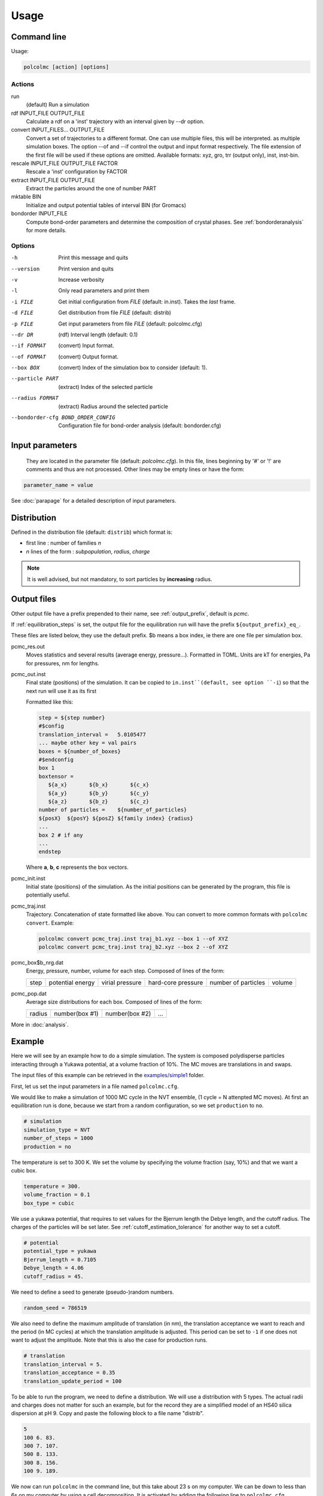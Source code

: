 =====
Usage
=====

Command line
============

Usage:

..  code::

    polcolmc [action] [options]

Actions
-------

run
    (default) Run a simulation

rdf   INPUT_FILE OUTPUT_FILE 
    Calculate a rdf on a 'inst' trajectory with an interval given by --dr option.

convert  INPUT_FILES... OUTPUT_FILE         
    Convert a set of trajectories to a different format.
    One can use multiple files, this will be interpreted.
    as multiple simulation boxes.
    The option --of and --if control the output and input format respectively.
    The file extension of the first file will be used if these options are omitted.
    Available formats: xyz, gro, trr (output only), inst, inst-bin.

rescale  INPUT_FILE OUTPUT_FILE FACTOR
    Rescale a 'inst' configuration by FACTOR

extract  INPUT_FILE OUTPUT_FILE
    Extract the particles around the one of number PART

mktable  BIN
    Initialize and output potential tables of interval BIN (for Gromacs)

bondorder INPUT_FILE
    Compute bond-order parameters and determine the composition of crystal phases.
    See :ref:`bondorderanalysis` for more details.
     
Options
-------
-h                Print this message and quits

--version         Print version and quits  

-v                Increase verbosity

-l                Only read parameters and print them

-i FILE           Get initial configuration from *FILE* (default: in.inst). Takes the *last* frame.

-d FILE           Get distribution from file *FILE* (default: distrib)

-p FILE           Get input parameters from file *FILE* (default: polcolmc.cfg)

--dr DR           (rdf) Interval length (default: 0.1)

--if FORMAT       (convert) Input format.

--of FORMAT       (convert) Output format.

--box BOX         (convert) Index of the simulation box to consider (default: 1). 

--particle PART   (extract) Index of the selected particle

--radius FORMAT   (extract) Radius around the selected particle

--bondorder-cfg BOND_ORDER_CONFIG   Configuration file for bond-order analysis (default: bondorder.cfg)

Input parameters
================

 They are located in the parameter file (default: `polcolmc.cfg`).
 In this file, lines beginning by '#' or '!' are comments and thus are not processed.
 Other lines may be empty lines or have the form:

.. code:: ini

    parameter_name = value

See :doc:`parapage` for a detailed description of input parameters.

Distribution
============

Defined in the distribution file (default: ``distrib``) which format is:

- first line : number of families *n*

- *n* lines of the form : *subpopulation*, *radius*, *charge*

.. note::

    It is well advised, but not mandatory, to sort particles by **increasing** radius.

Output files
============

Other output file have a prefix prepended to their name,
see :ref:`output_prefix`, default is *pcmc*.

If :ref:`equilibration_steps` is set, the output file for the equilibration run
will have the prefix ``${output_prefix}_eq_``.

These files are listed below, they use the default prefix. $b means a box index, ie there are one file per simulation box.

pcmc_res.out
    Moves statistics and several results (average energy, pressure...). Formatted in TOML.
    Units are kT for energies, Pa for pressures, nm for lengths.


pcmc_out.inst
    Final state (positions) of the simulation.
    It can be copied to ``in.inst``(default, see option ``-i``) so that the next run will use it as its first 


    Formatted like this:

    .. code::

        step = ${step number}
        #$config
        translation_interval =   5.0105477
        ... maybe other key = val pairs
        boxes = ${number_of_boxes}
        #$endconfig
        box 1
        boxtensor = 
           ${a_x}       ${b_x}       ${c_x}    
           ${a_y}       ${b_y}       ${c_y}             
           ${a_z}       ${b_z}       ${c_z}    
        number of particles =    ${number_of_particles}
        ${posX}  ${posY} ${posZ} ${family index} {radius}
        ...
        box 2 # if any
        ...
        endstep

    Where **a**, **b**, **c** represents the box vectors.

pcmc_init.inst
    Initial state (positions) of the simulation. As the initial positions can be generated by
    the program, this file is potentially useful.

pcmc_traj.inst
    Trajectory. Concatenation of state formatted like above.
    You can convert to more common formats with ``polcolmc convert``. Example:

    .. code::

        polcolmc convert pcmc_traj.inst traj_b1.xyz --box 1 --of XYZ
        polcolmc convert pcmc_traj.inst traj_b2.xyz --box 2 --of XYZ

pcmc_box$b_nrg.dat
    Energy, pressure, number, volume for each step. 
    Composed of lines of the form:

    ==== ================== ================ ================== =================== ======
    step potential energy   virial pressure  hard-core pressure number of particles volume
    ==== ================== ================ ================== =================== ======

pcmc_pop.dat
    Average size distributions for each box.
    Composed of lines of the form:

    ======== ================ ================ =====
     radius   number(box #1)   number(box #2)   ...
    ======== ================ ================ =====

More in :doc:`analysis`.

Example
=======

Here we will see by an example how to do a simple simulation. The system
is composed polydisperse particles interacting through a Yukawa potential,
at a volume fraction of 10%. The MC moves are  translations in
and swaps.

The input files of this example can be retrieved in the
`examples/simple1 <https://github.com/guibar64/examples/simple1>`_ folder.

First, let us set the input parameters in a file named ``polcolmc.cfg``.

We would like to make a simulation of 1000 MC cycle in the NVT ensemble,
(1 cycle = N attenpted MC moves). At first an equilibration run is done,
because we start from a random configuration, so we set ``production``
to ``no``.

.. code:: ini

    # simulation
    simulation_type = NVT
    number_of_steps = 1000
    production = no

The temperature is set to 300 K. We set the volume by specifying the volume fraction 
(say, 10%) and that we want a cubic box.

.. code:: ini

    temperature = 300.
    volume_fraction = 0.1
    box_type = cubic

We use a yukawa potential, that requires to set values for the Bjerrum length
the Debye length, and the cutoff radius. The charges of the particles will be set later. See :ref:`cutoff_estimation_tolerance` for another way to set a
cutoff.

.. code:: ini

    # potential
    potential_type = yukawa
    Bjerrum_length = 0.7105
    Debye_length = 4.06
    cutoff_radius = 45.

We need to define a seed to generate (pseudo-)random numbers.

.. code:: ini

    random_seed = 786519

We also need to define the maximum amplitude of translation (in nm), the translation
acceptance we want to reach and the period (in MC cycles) at which the 
translation amplitude is adjusted. This period can be set to ``-1`` if one does
not want to adjust the amplitude. Note that this is also the case for production runs.

.. code:: ini

    # translation
    translation_interval = 5.
    translation_acceptance = 0.35
    translation_update_period = 100


To be able to run the program, we need to define a distribution. We will use a 
distribution with 5 types. The actual radii and charges does not matter for such
an example, but for the record they are a simplified model of an HS40 silica dispersion at pH 9.
Copy and paste the following block to a file name "distrib".

.. code::

    5
    100 6. 83.
    300 7. 107.
    500 8. 133.
    300 8. 156.
    100 9. 189.

We now can run ``polcolmc`` in the command line, but this take about 23 s on my computer. We can be down to less than 6s on my computer by using a cell
decomposition. It is activated by adding the following line to ``polcolmc.cfg``.

.. code:: ini

    energy_algorithm = celldec

We can look at the results in at the end of main output or in ``pcmc_res.out``.


Let us now introduce swaps between particles. For polydisperse systems,
these can speed up equilibration and improve configurational sampling.

We have to add the following line to ``polcolmc.cfg``.

.. code:: ini

    swap_probability = 0.3

This means that, at each MC trial, the program will attempt a swap with a probability of 0.3, otherwise a translation is made.


We can now re-run ``polcolmc``.

One of the produced files, ``pcmc_out.inst`` is the last configuration.
By copying this file to ``in.inst``, we are now able to make a new run with this configuration as the starting point. 
Note that, in absence of ``in.inst``, the program will generate the initial
positions at *random*.
In ``polcolmc.cfg`` we can 
put ``production`` to ``yes`` to signify we want to make a production run
now (in fact this system requires more time to equilibrate, but for the sake of
an example we can overlook that).

Then, after re-running ``polcolmc``, we obtain (hopefully) the following results 
::

    Box 1
          Mean Number of particles =    1300.0000    
                       Mean Volume =    294.05315    ^3
                Volume fraction ϕ =   0.99999949E-01
               Ideal Pressure (Pa) =    211.77282    
         Hard Sphere Pressure (Pa) =    77.650032     σ =   0.0000000    
              Virial Pressure (Pa) =    17263.860     σ =   0.0000000    
                     Pressure (Pa) =    17553.282    
    Potential Energy p. part. (k_B =    10.330850     σ =  0.63083952E-01
           Energy p. part. (k_B T) =    11.830850    

Some analysis can be done during the simulation (more in :doc:`analysis`).
The computation of the radial distribution function can be activated by the
adding the following line to ``polcolmc.cfg``:

.. code:: ini
    
    calculation_period = 5

After re-running the program, more file are generated. Notably, ``pcmc_box1_rdf.dat`` contains the RDF. 
The effective structure factor is
also computed and printed in ``pcmc_box1_seff.dat``. See :ref:`RDFCalc`
and :ref:`seffcalc` for more details.

